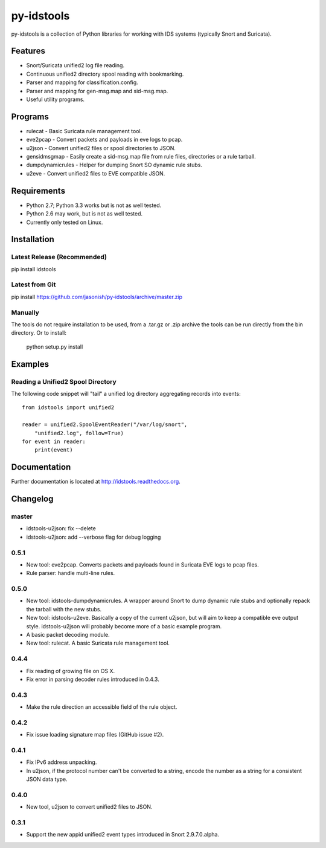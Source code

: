 py-idstools |Build Status|
==========================

py-idstools is a collection of Python libraries for working with IDS
systems (typically Snort and Suricata).

Features
--------

- Snort/Suricata unified2 log file reading.
- Continuous unified2 directory spool reading with bookmarking.
- Parser and mapping for classification.config.
- Parser and mapping for gen-msg.map and sid-msg.map.
- Useful utility programs.

Programs
--------

- rulecat - Basic Suricata rule management tool.
- eve2pcap - Convert packets and payloads in eve logs to pcap.
- u2json - Convert unified2 files or spool directories to JSON.
- gensidmsgmap - Easily create a sid-msg.map file from rule files,
  directories or a rule tarball.
- dumpdynamicrules - Helper for dumping Snort SO dynamic rule stubs.
- u2eve - Convert unified2 files to EVE compatible JSON.

Requirements
------------

- Python 2.7; Python 3.3 works but is not as well tested.
- Python 2.6 may work, but is not as well tested.
- Currently only tested on Linux.

Installation
------------

Latest Release (Recommended)
~~~~~~~~~~~~~~~~~~~~~~~~~~~~

pip install idstools

Latest from Git
~~~~~~~~~~~~~~~

pip install https://github.com/jasonish/py-idstools/archive/master.zip

Manually
~~~~~~~~

The tools do not require installation to be used, from a .tar.gz or
.zip archive the tools can be run directly from the bin directory. Or
to install:

    python setup.py install

Examples
--------

Reading a Unified2 Spool Directory
~~~~~~~~~~~~~~~~~~~~~~~~~~~~~~~~~~

The following code snippet will "tail" a unified log directory
aggregating records into events::

    from idstools import unified2

    reader = unified2.SpoolEventReader("/var/log/snort",
        "unified2.log", follow=True)
    for event in reader:
        print(event)

Documentation
-------------

Further documentation is located at http://idstools.readthedocs.org.

.. |Build Status| image:: https://travis-ci.org/jasonish/py-idstools.png?branch=master
   :target: https://travis-ci.org/jasonish/py-idstools

Changelog
---------

master
~~~~~~

- idstools-u2json: fix --delete
- idstools-u2json: add --verbose flag for debug logging

0.5.1
~~~~~

- New tool: eve2pcap. Converts packets and payloads found in Suricata
  EVE logs to pcap files.
- Rule parser: handle multi-line rules.

0.5.0
~~~~~

- New tool: idstools-dumpdynamicrules. A wrapper around Snort to dump
  dynamic rule stubs and optionally repack the tarball with the new
  stubs.
- New tool: idstools-u2eve. Basically a copy of the current u2json,
  but will aim to keep a compatible eve output style.  idstools-u2json
  will probably become more of a basic example program.
- A basic packet decoding module.
- New tool: rulecat. A basic Suricata rule management tool.

0.4.4
~~~~~

- Fix reading of growing file on OS X.
- Fix error in parsing decoder rules introduced in 0.4.3.

0.4.3
~~~~~

- Make the rule direction an accessible field of the rule object.

0.4.2
~~~~~

- Fix issue loading signature map files (GitHub issue #2).

0.4.1
~~~~~

- Fix IPv6 address unpacking.
- In u2json, if the protocol number can't be converted to a string,
  encode the number as a string for a consistent JSON data type.

0.4.0
~~~~~

- New tool, u2json to convert unified2 files to JSON.

0.3.1
~~~~~

- Support the new appid unified2 event types introduced in Snort
  2.9.7.0.alpha.
